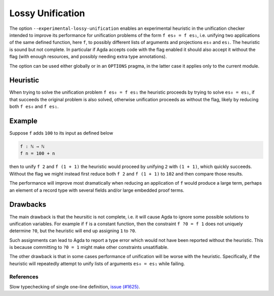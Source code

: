 ..
  ::
  module language.lossy-unification where


.. _lossy-unification:


*****************
Lossy Unification
*****************

The option ``--experimental-lossy-unification`` enables an
experimental heuristic in the unification checker intended to improve
its performance for unification problems of the form ``f es₀ = f es₁``,
i.e. unifying two applications of the same defined function, here
``f``, to possibly different lists of arguments and projections
``es₀`` and ``es₁``.
The heuristic is sound but not complete.
In particular if Agda accepts code with the flag enabled it should
also accept it without the flag (with enough resources, and possibly
needing extra type annotations).

The option can be used either globally or in an ``OPTIONS`` pragma, in the latter
case it applies only to the current module.


Heuristic
~~~~~~~~~

When trying to solve the unification problem ``f es₀ = f es₁`` the
heuristic proceeds by trying to solve ``es₀ = es₁``, if that succeeds
the original problem is also solved, otherwise unification proceeds as
without the flag, likely by reducing both ``f es₀`` and ``f es₁``.


Example
~~~~~~~

Suppose ``f`` adds ``100`` to its input as defined below

.. code-block:: agda

  f : ℕ → ℕ
  f n = 100 + n

then to unify ``f 2`` and ``f (1 + 1)`` the heuristic would proceed by
unifying ``2`` with ``(1 + 1)``, which quickly succeeds. Without the
flag we might instead first reduce both ``f 2`` and ``f (1 + 1)`` to
``102`` and then compare those results.

The performance will improve most dramatically when reducing an
application of ``f`` would produce a large term, perhaps an element of
a record type with several fields and/or large embedded proof terms.



Drawbacks
~~~~~~~~~

The main drawback is that the heursitic is not complete, i.e. it will cause Agda to
ignore some possible solutions to unification variables.
For example if ``f`` is a constant function, then the constraint ``f
?0 = f 1`` does not uniquely determine ``?0``, but the heuristic will
end up assigning ``1`` to ``?0``.

Such assignments can lead to Agda to report a type error which would
not have been reported without the heuristic. This is because committing to
``?0 = 1`` might make other constraints unsatifiable.

The other drawback is that in some cases performance of
unification will be worse with the heuristic. Specifically, if
the heuristic will repeatedly attempt to unify lists of arguments ``es₀
= es₁`` while failing.


References
----------

Slow typechecking of single one-line definition, `issue (#1625) <https://github.com/agda/agda/issues/1625>`_.
